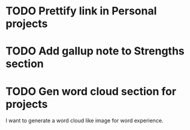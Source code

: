 
* TODO Prettify link in Personal projects 

* TODO Add gallup note to Strengths section

* TODO Gen word cloud section for projects
  I want to generate a word cloud like image for word experience.


